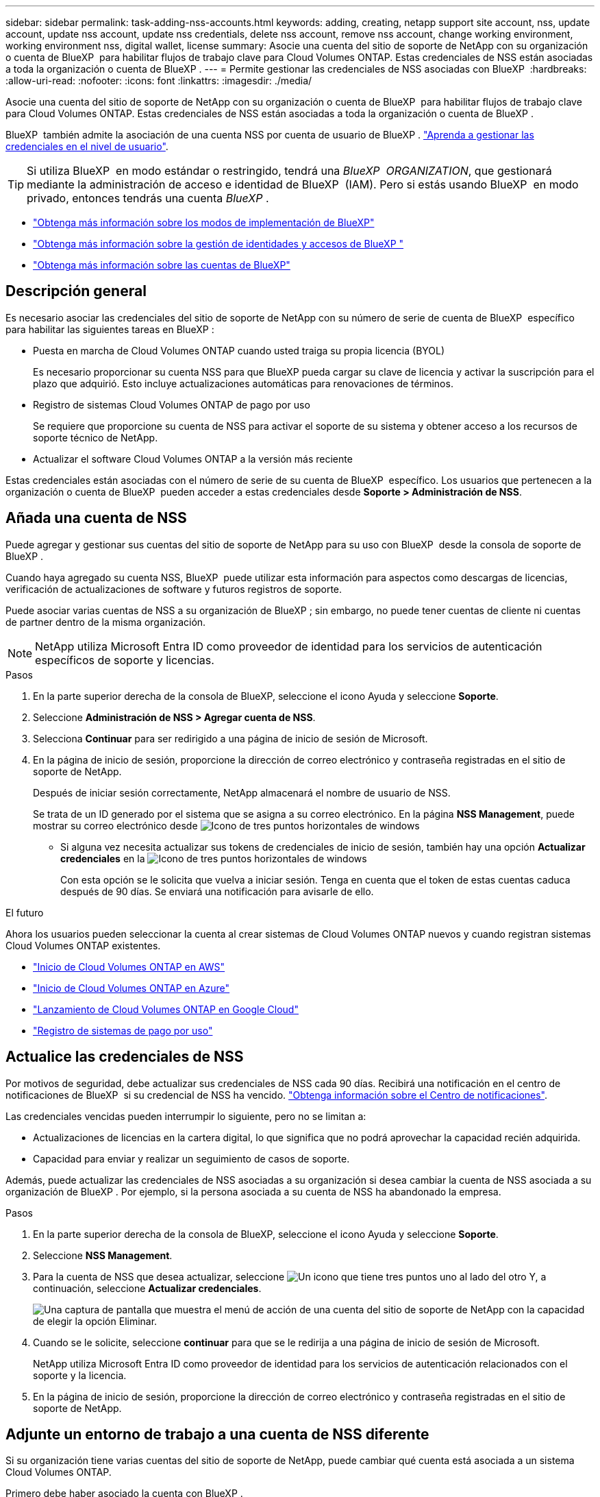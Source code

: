 ---
sidebar: sidebar 
permalink: task-adding-nss-accounts.html 
keywords: adding, creating, netapp support site account, nss, update account, update nss account, update nss credentials, delete nss account, remove nss account, change working environment, working environment nss, digital wallet, license 
summary: Asocie una cuenta del sitio de soporte de NetApp con su organización o cuenta de BlueXP  para habilitar flujos de trabajo clave para Cloud Volumes ONTAP. Estas credenciales de NSS están asociadas a toda la organización o cuenta de BlueXP . 
---
= Permite gestionar las credenciales de NSS asociadas con BlueXP 
:hardbreaks:
:allow-uri-read: 
:nofooter: 
:icons: font
:linkattrs: 
:imagesdir: ./media/


[role="lead"]
Asocie una cuenta del sitio de soporte de NetApp con su organización o cuenta de BlueXP  para habilitar flujos de trabajo clave para Cloud Volumes ONTAP. Estas credenciales de NSS están asociadas a toda la organización o cuenta de BlueXP .

BlueXP  también admite la asociación de una cuenta NSS por cuenta de usuario de BlueXP . link:task-manage-user-credentials.html["Aprenda a gestionar las credenciales en el nivel de usuario"].


TIP: Si utiliza BlueXP  en modo estándar o restringido, tendrá una _BlueXP  ORGANIZATION_, que gestionará mediante la administración de acceso e identidad de BlueXP  (IAM). Pero si estás usando BlueXP  en modo privado, entonces tendrás una cuenta _BlueXP _.

* link:concept-modes.html["Obtenga más información sobre los modos de implementación de BlueXP"]
* link:concept-identity-and-access-management.html["Obtenga más información sobre la gestión de identidades y accesos de BlueXP "]
* link:concept-netapp-accounts.html["Obtenga más información sobre las cuentas de BlueXP"]




== Descripción general

Es necesario asociar las credenciales del sitio de soporte de NetApp con su número de serie de cuenta de BlueXP  específico para habilitar las siguientes tareas en BlueXP :

* Puesta en marcha de Cloud Volumes ONTAP cuando usted traiga su propia licencia (BYOL)
+
Es necesario proporcionar su cuenta NSS para que BlueXP pueda cargar su clave de licencia y activar la suscripción para el plazo que adquirió. Esto incluye actualizaciones automáticas para renovaciones de términos.

* Registro de sistemas Cloud Volumes ONTAP de pago por uso
+
Se requiere que proporcione su cuenta de NSS para activar el soporte de su sistema y obtener acceso a los recursos de soporte técnico de NetApp.

* Actualizar el software Cloud Volumes ONTAP a la versión más reciente


Estas credenciales están asociadas con el número de serie de su cuenta de BlueXP  específico. Los usuarios que pertenecen a la organización o cuenta de BlueXP  pueden acceder a estas credenciales desde *Soporte > Administración de NSS*.



== Añada una cuenta de NSS

Puede agregar y gestionar sus cuentas del sitio de soporte de NetApp para su uso con BlueXP  desde la consola de soporte de BlueXP .

Cuando haya agregado su cuenta NSS, BlueXP  puede utilizar esta información para aspectos como descargas de licencias, verificación de actualizaciones de software y futuros registros de soporte.

Puede asociar varias cuentas de NSS a su organización de BlueXP ; sin embargo, no puede tener cuentas de cliente ni cuentas de partner dentro de la misma organización.


NOTE: NetApp utiliza Microsoft Entra ID como proveedor de identidad para los servicios de autenticación específicos de soporte y licencias.

.Pasos
. En la parte superior derecha de la consola de BlueXP, seleccione el icono Ayuda y seleccione *Soporte*.
. Seleccione *Administración de NSS > Agregar cuenta de NSS*.
. Selecciona *Continuar* para ser redirigido a una página de inicio de sesión de Microsoft.
. En la página de inicio de sesión, proporcione la dirección de correo electrónico y contraseña registradas en el sitio de soporte de NetApp.
+
Después de iniciar sesión correctamente, NetApp almacenará el nombre de usuario de NSS.

+
Se trata de un ID generado por el sistema que se asigna a su correo electrónico. En la página *NSS Management*, puede mostrar su correo electrónico desde image:https://raw.githubusercontent.com/NetAppDocs/bluexp-family/main/media/icon-nss-menu.png["Icono de tres puntos horizontales"] de windows

+
** Si alguna vez necesita actualizar sus tokens de credenciales de inicio de sesión, también hay una opción *Actualizar credenciales* en la image:https://raw.githubusercontent.com/NetAppDocs/bluexp-family/main/media/icon-nss-menu.png["Icono de tres puntos horizontales"] de windows
+
Con esta opción se le solicita que vuelva a iniciar sesión. Tenga en cuenta que el token de estas cuentas caduca después de 90 días. Se enviará una notificación para avisarle de ello.





.El futuro
Ahora los usuarios pueden seleccionar la cuenta al crear sistemas de Cloud Volumes ONTAP nuevos y cuando registran sistemas Cloud Volumes ONTAP existentes.

* https://docs.netapp.com/us-en/bluexp-cloud-volumes-ontap/task-deploying-otc-aws.html["Inicio de Cloud Volumes ONTAP en AWS"^]
* https://docs.netapp.com/us-en/bluexp-cloud-volumes-ontap/task-deploying-otc-azure.html["Inicio de Cloud Volumes ONTAP en Azure"^]
* https://docs.netapp.com/us-en/bluexp-cloud-volumes-ontap/task-deploying-gcp.html["Lanzamiento de Cloud Volumes ONTAP en Google Cloud"^]
* https://docs.netapp.com/us-en/bluexp-cloud-volumes-ontap/task-registering.html["Registro de sistemas de pago por uso"^]




== Actualice las credenciales de NSS

Por motivos de seguridad, debe actualizar sus credenciales de NSS cada 90 días. Recibirá una notificación en el centro de notificaciones de BlueXP  si su credencial de NSS ha vencido. link:task-monitor-cm-operations.html#notification-center["Obtenga información sobre el Centro de notificaciones"^].

Las credenciales vencidas pueden interrumpir lo siguiente, pero no se limitan a:

* Actualizaciones de licencias en la cartera digital, lo que significa que no podrá aprovechar la capacidad recién adquirida.
* Capacidad para enviar y realizar un seguimiento de casos de soporte.


Además, puede actualizar las credenciales de NSS asociadas a su organización si desea cambiar la cuenta de NSS asociada a su organización de BlueXP . Por ejemplo, si la persona asociada a su cuenta de NSS ha abandonado la empresa.

.Pasos
. En la parte superior derecha de la consola de BlueXP, seleccione el icono Ayuda y seleccione *Soporte*.
. Seleccione *NSS Management*.
. Para la cuenta de NSS que desea actualizar, seleccione image:icon-action.png["Un icono que tiene tres puntos uno al lado del otro"] Y, a continuación, seleccione *Actualizar credenciales*.
+
image:screenshot-nss-update-credentials.png["Una captura de pantalla que muestra el menú de acción de una cuenta del sitio de soporte de NetApp con la capacidad de elegir la opción Eliminar."]

. Cuando se le solicite, seleccione *continuar* para que se le redirija a una página de inicio de sesión de Microsoft.
+
NetApp utiliza Microsoft Entra ID como proveedor de identidad para los servicios de autenticación relacionados con el soporte y la licencia.

. En la página de inicio de sesión, proporcione la dirección de correo electrónico y contraseña registradas en el sitio de soporte de NetApp.




== Adjunte un entorno de trabajo a una cuenta de NSS diferente

Si su organización tiene varias cuentas del sitio de soporte de NetApp, puede cambiar qué cuenta está asociada a un sistema Cloud Volumes ONTAP.

Primero debe haber asociado la cuenta con BlueXP .

.Pasos
. En la parte superior derecha de la consola de BlueXP, seleccione el icono Ayuda y seleccione *Soporte*.
. Seleccione *NSS Management*.
. Complete los siguientes pasos para cambiar la cuenta de NSS:
+
.. Expanda la fila de la cuenta del sitio de soporte de NetApp con la que está asociado actualmente el entorno de trabajo.
.. Para el entorno de trabajo para el que desea cambiar la asociación, seleccione image:icon-action.png["Un icono que tiene tres puntos uno al lado del otro"]
.. Seleccione *Cambiar a una cuenta de NSS diferente*.
+
image:screenshot-nss-change-account.png["Una captura de pantalla que muestra el menú de acción de un entorno de trabajo asociado a una cuenta de la página de soporte de NetApp."]

.. Seleccione la cuenta y, a continuación, seleccione *Guardar*.






== Muestra la dirección de correo electrónico de una cuenta de NSS

Por seguridad, la dirección de correo electrónico asociada a una cuenta NSS no se muestra de forma predeterminada. Puede ver la dirección de correo electrónico y el nombre de usuario asociado de una cuenta NSS.


TIP: Cuando vaya a la página NSS Management, BlueXP genera un token para cada cuenta de la tabla. Ese token incluye información acerca de la dirección de correo electrónico asociada. El token se elimina al salir de la página. La información nunca se almacena en la caché, lo que ayuda a proteger su privacidad.

.Pasos
. En la parte superior derecha de la consola de BlueXP, seleccione el icono Ayuda y seleccione *Soporte*.
. Seleccione *NSS Management*.
. Para la cuenta NSS que desea actualizar, image:icon-action.png["Un icono que tiene tres puntos uno al lado del otro"]seleccione y luego seleccione *Mostrar dirección de correo electrónico*. Puede utilizar el botón de copia para copiar la dirección de correo electrónico.
+
image:screenshot-nss-display-email.png["Una captura de pantalla que muestra el menú de acción de una cuenta del sitio de soporte de NetApp con capacidad para mostrar la dirección de correo electrónico."]





== Quite una cuenta de NSS

Elimine cualquiera de las cuentas de NSS que ya no desee utilizar con BlueXP.

No se puede eliminar una cuenta asociada actualmente a un entorno de trabajo de Cloud Volumes ONTAP. Lo primero que necesita<<Adjunte un entorno de trabajo a una cuenta de NSS diferente,Adjunte esos entornos de trabajo a una cuenta de NSS diferente>>.

.Pasos
. En la parte superior derecha de la consola de BlueXP, seleccione el icono Ayuda y seleccione *Soporte*.
. Seleccione *NSS Management*.
. Para la cuenta de NSS que desea eliminar, seleccione image:icon-action.png["Un icono que tiene tres puntos uno al lado del otro"] Y, a continuación, seleccione *Eliminar*.
+
image:screenshot-nss-delete.png["Una captura de pantalla que muestra el menú de acción de una cuenta del sitio de soporte de NetApp con la capacidad de elegir la opción Eliminar."]

. Seleccione *Eliminar* para confirmar.

